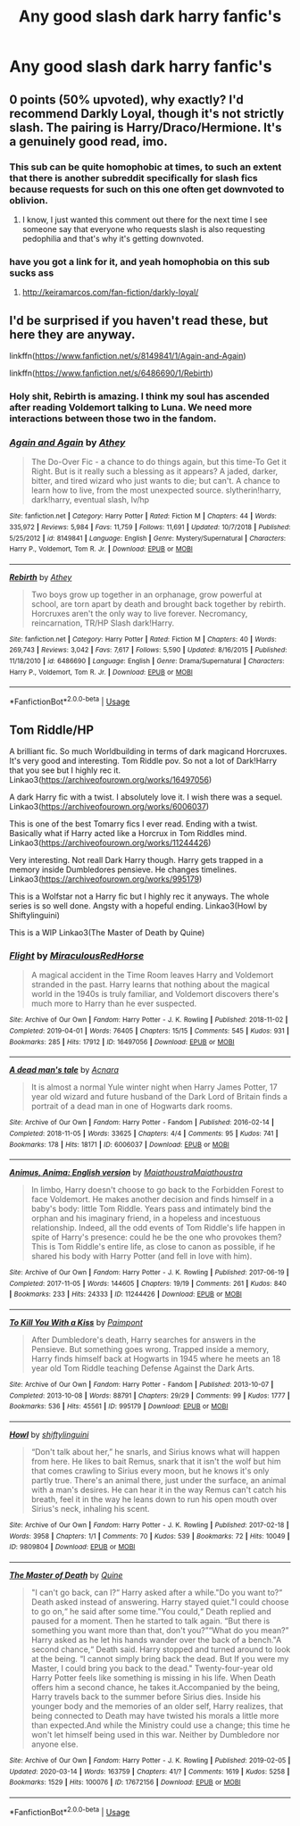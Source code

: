 #+TITLE: Any good slash dark harry fanfic's

* Any good slash dark harry fanfic's
:PROPERTIES:
:Author: IAmAWelshSheep
:Score: 15
:DateUnix: 1586637683.0
:DateShort: 2020-Apr-12
:FlairText: Recommendation
:END:

** 0 points (50% upvoted), why exactly? I'd recommend Darkly Loyal, though it's not strictly slash. The pairing is Harry/Draco/Hermione. It's a genuinely good read, imo.
:PROPERTIES:
:Author: Cally6
:Score: 6
:DateUnix: 1586656130.0
:DateShort: 2020-Apr-12
:END:

*** This sub can be quite homophobic at times, to such an extent that there is another subreddit specifically for slash fics because requests for such on this one often get downvoted to oblivion.
:PROPERTIES:
:Author: Lightwavers
:Score: 12
:DateUnix: 1586658120.0
:DateShort: 2020-Apr-12
:END:

**** I know, I just wanted this comment out there for the next time I see someone say that everyone who requests slash is also requesting pedophilia and that's why it's getting downvoted.
:PROPERTIES:
:Author: Cally6
:Score: 7
:DateUnix: 1586662843.0
:DateShort: 2020-Apr-12
:END:


*** have you got a link for it, and yeah homophobia on this sub sucks ass
:PROPERTIES:
:Author: elijahdmmt
:Score: 3
:DateUnix: 1587324843.0
:DateShort: 2020-Apr-20
:END:

**** [[http://keiramarcos.com/fan-fiction/darkly-loyal/]]
:PROPERTIES:
:Author: Cally6
:Score: 2
:DateUnix: 1587501950.0
:DateShort: 2020-Apr-22
:END:


** I'd be surprised if you haven't read these, but here they are anyway.

linkffn([[https://www.fanfiction.net/s/8149841/1/Again-and-Again]])

linkffn([[https://www.fanfiction.net/s/6486690/1/Rebirth]])
:PROPERTIES:
:Author: wghof
:Score: 2
:DateUnix: 1586638056.0
:DateShort: 2020-Apr-12
:END:

*** Holy shit, Rebirth is amazing. I think my soul has ascended after reading Voldemort talking to Luna. We need more interactions between those two in the fandom.
:PROPERTIES:
:Author: Cally6
:Score: 1
:DateUnix: 1586673434.0
:DateShort: 2020-Apr-12
:END:


*** [[https://www.fanfiction.net/s/8149841/1/][*/Again and Again/*]] by [[https://www.fanfiction.net/u/2328854/Athey][/Athey/]]

#+begin_quote
  The Do-Over Fic - a chance to do things again, but this time-To Get it Right. But is it really such a blessing as it appears? A jaded, darker, bitter, and tired wizard who just wants to die; but can't. A chance to learn how to live, from the most unexpected source. slytherin!harry, dark!harry, eventual slash, lv/hp
#+end_quote

^{/Site/:} ^{fanfiction.net} ^{*|*} ^{/Category/:} ^{Harry} ^{Potter} ^{*|*} ^{/Rated/:} ^{Fiction} ^{M} ^{*|*} ^{/Chapters/:} ^{44} ^{*|*} ^{/Words/:} ^{335,972} ^{*|*} ^{/Reviews/:} ^{5,984} ^{*|*} ^{/Favs/:} ^{11,759} ^{*|*} ^{/Follows/:} ^{11,691} ^{*|*} ^{/Updated/:} ^{10/7/2018} ^{*|*} ^{/Published/:} ^{5/25/2012} ^{*|*} ^{/id/:} ^{8149841} ^{*|*} ^{/Language/:} ^{English} ^{*|*} ^{/Genre/:} ^{Mystery/Supernatural} ^{*|*} ^{/Characters/:} ^{Harry} ^{P.,} ^{Voldemort,} ^{Tom} ^{R.} ^{Jr.} ^{*|*} ^{/Download/:} ^{[[http://www.ff2ebook.com/old/ffn-bot/index.php?id=8149841&source=ff&filetype=epub][EPUB]]} ^{or} ^{[[http://www.ff2ebook.com/old/ffn-bot/index.php?id=8149841&source=ff&filetype=mobi][MOBI]]}

--------------

[[https://www.fanfiction.net/s/6486690/1/][*/Rebirth/*]] by [[https://www.fanfiction.net/u/2328854/Athey][/Athey/]]

#+begin_quote
  Two boys grow up together in an orphanage, grow powerful at school, are torn apart by death and brought back together by rebirth. Horcruxes aren't the only way to live forever. Necromancy, reincarnation, TR/HP Slash dark!Harry.
#+end_quote

^{/Site/:} ^{fanfiction.net} ^{*|*} ^{/Category/:} ^{Harry} ^{Potter} ^{*|*} ^{/Rated/:} ^{Fiction} ^{M} ^{*|*} ^{/Chapters/:} ^{40} ^{*|*} ^{/Words/:} ^{269,743} ^{*|*} ^{/Reviews/:} ^{3,042} ^{*|*} ^{/Favs/:} ^{7,617} ^{*|*} ^{/Follows/:} ^{5,590} ^{*|*} ^{/Updated/:} ^{8/16/2015} ^{*|*} ^{/Published/:} ^{11/18/2010} ^{*|*} ^{/id/:} ^{6486690} ^{*|*} ^{/Language/:} ^{English} ^{*|*} ^{/Genre/:} ^{Drama/Supernatural} ^{*|*} ^{/Characters/:} ^{Harry} ^{P.,} ^{Voldemort,} ^{Tom} ^{R.} ^{Jr.} ^{*|*} ^{/Download/:} ^{[[http://www.ff2ebook.com/old/ffn-bot/index.php?id=6486690&source=ff&filetype=epub][EPUB]]} ^{or} ^{[[http://www.ff2ebook.com/old/ffn-bot/index.php?id=6486690&source=ff&filetype=mobi][MOBI]]}

--------------

*FanfictionBot*^{2.0.0-beta} | [[https://github.com/tusing/reddit-ffn-bot/wiki/Usage][Usage]]
:PROPERTIES:
:Author: FanfictionBot
:Score: 0
:DateUnix: 1586638070.0
:DateShort: 2020-Apr-12
:END:


** Tom Riddle/HP

A brilliant fic. So much Worldbuilding in terms of dark magicand Horcruxes. It's very good and interesting. Tom Riddle pov. So not a lot of Dark!Harry that you see but I highly rec it. Linkao3([[https://archiveofourown.org/works/16497056]])

A dark Harry fic with a twist. I absolutely love it. I wish there was a sequel. Linkao3([[https://archiveofourown.org/works/6006037]])

This is one of the best Tomarry fics I ever read. Ending with a twist. Basically what if Harry acted like a Horcrux in Tom Riddles mind. Linkao3([[https://archiveofourown.org/works/11244426]])

Very interesting. Not reall Dark Harry though. Harry gets trapped in a memory inside Dumbledores pensieve. He changes timelines. Linkao3([[https://archiveofourown.org/works/995179]])

This is a Wolfstar not a Harry fic but I highly rec it anyways. The whole series is so well done. Angsty with a hopeful ending. Linkao3(Howl by Shiftylinguini)

This is a WIP Linkao3(The Master of Death by Quine)
:PROPERTIES:
:Author: inside_a_mind
:Score: 1
:DateUnix: 1586720750.0
:DateShort: 2020-Apr-13
:END:

*** [[https://archiveofourown.org/works/16497056][*/Flight/*]] by [[https://www.archiveofourown.org/users/Miraculous/pseuds/Miraculous/users/RedHorse/pseuds/RedHorse][/MiraculousRedHorse/]]

#+begin_quote
  A magical accident in the Time Room leaves Harry and Voldemort stranded in the past. Harry learns that nothing about the magical world in the 1940s is truly familiar, and Voldemort discovers there's much more to Harry than he ever suspected.
#+end_quote

^{/Site/:} ^{Archive} ^{of} ^{Our} ^{Own} ^{*|*} ^{/Fandom/:} ^{Harry} ^{Potter} ^{-} ^{J.} ^{K.} ^{Rowling} ^{*|*} ^{/Published/:} ^{2018-11-02} ^{*|*} ^{/Completed/:} ^{2019-04-01} ^{*|*} ^{/Words/:} ^{76405} ^{*|*} ^{/Chapters/:} ^{15/15} ^{*|*} ^{/Comments/:} ^{545} ^{*|*} ^{/Kudos/:} ^{931} ^{*|*} ^{/Bookmarks/:} ^{285} ^{*|*} ^{/Hits/:} ^{17912} ^{*|*} ^{/ID/:} ^{16497056} ^{*|*} ^{/Download/:} ^{[[https://archiveofourown.org/downloads/16497056/Flight.epub?updated_at=1554168675][EPUB]]} ^{or} ^{[[https://archiveofourown.org/downloads/16497056/Flight.mobi?updated_at=1554168675][MOBI]]}

--------------

[[https://archiveofourown.org/works/6006037][*/A dead man's tale/*]] by [[https://www.archiveofourown.org/users/Acnara/pseuds/Acnara][/Acnara/]]

#+begin_quote
  It is almost a normal Yule winter night when Harry James Potter, 17 year old wizard and future husband of the Dark Lord of Britain finds a portrait of a dead man in one of Hogwarts dark rooms.
#+end_quote

^{/Site/:} ^{Archive} ^{of} ^{Our} ^{Own} ^{*|*} ^{/Fandom/:} ^{Harry} ^{Potter} ^{-} ^{Fandom} ^{*|*} ^{/Published/:} ^{2016-02-14} ^{*|*} ^{/Completed/:} ^{2018-11-05} ^{*|*} ^{/Words/:} ^{33625} ^{*|*} ^{/Chapters/:} ^{4/4} ^{*|*} ^{/Comments/:} ^{95} ^{*|*} ^{/Kudos/:} ^{741} ^{*|*} ^{/Bookmarks/:} ^{178} ^{*|*} ^{/Hits/:} ^{18171} ^{*|*} ^{/ID/:} ^{6006037} ^{*|*} ^{/Download/:} ^{[[https://archiveofourown.org/downloads/6006037/A%20dead%20mans%20tale.epub?updated_at=1541453451][EPUB]]} ^{or} ^{[[https://archiveofourown.org/downloads/6006037/A%20dead%20mans%20tale.mobi?updated_at=1541453451][MOBI]]}

--------------

[[https://archiveofourown.org/works/11244426][*/Animus, Anima: English version/*]] by [[https://www.archiveofourown.org/users/Maiathoustra/pseuds/Maiathoustra/users/Maiathoustra/pseuds/Maiathoustra][/MaiathoustraMaiathoustra/]]

#+begin_quote
  In limbo, Harry doesn't choose to go back to the Forbidden Forest to face Voldemort. He makes another decision and finds himself in a baby's body: little Tom Riddle. Years pass and intimately bind the orphan and his imaginary friend, in a hopeless and incestuous relationship. Indeed, all the odd events of Tom Riddle's life happen in spite of Harry's presence: could he be the one who provokes them?This is Tom Riddle's entire life, as close to canon as possible, if he shared his body with Harry Potter (and fell in love with him).
#+end_quote

^{/Site/:} ^{Archive} ^{of} ^{Our} ^{Own} ^{*|*} ^{/Fandom/:} ^{Harry} ^{Potter} ^{-} ^{J.} ^{K.} ^{Rowling} ^{*|*} ^{/Published/:} ^{2017-06-19} ^{*|*} ^{/Completed/:} ^{2017-11-05} ^{*|*} ^{/Words/:} ^{144605} ^{*|*} ^{/Chapters/:} ^{19/19} ^{*|*} ^{/Comments/:} ^{261} ^{*|*} ^{/Kudos/:} ^{840} ^{*|*} ^{/Bookmarks/:} ^{233} ^{*|*} ^{/Hits/:} ^{24333} ^{*|*} ^{/ID/:} ^{11244426} ^{*|*} ^{/Download/:} ^{[[https://archiveofourown.org/downloads/11244426/Animus%20Anima%20English.epub?updated_at=1586194532][EPUB]]} ^{or} ^{[[https://archiveofourown.org/downloads/11244426/Animus%20Anima%20English.mobi?updated_at=1586194532][MOBI]]}

--------------

[[https://archiveofourown.org/works/995179][*/To Kill You With a Kiss/*]] by [[https://www.archiveofourown.org/users/Paimpont/pseuds/Paimpont][/Paimpont/]]

#+begin_quote
  After Dumbledore's death, Harry searches for answers in the Pensieve. But something goes wrong. Trapped inside a memory, Harry finds himself back at Hogwarts in 1945 where he meets an 18 year old Tom Riddle teaching Defense Against the Dark Arts.
#+end_quote

^{/Site/:} ^{Archive} ^{of} ^{Our} ^{Own} ^{*|*} ^{/Fandom/:} ^{Harry} ^{Potter} ^{-} ^{Fandom} ^{*|*} ^{/Published/:} ^{2013-10-07} ^{*|*} ^{/Completed/:} ^{2013-10-08} ^{*|*} ^{/Words/:} ^{88791} ^{*|*} ^{/Chapters/:} ^{29/29} ^{*|*} ^{/Comments/:} ^{99} ^{*|*} ^{/Kudos/:} ^{1777} ^{*|*} ^{/Bookmarks/:} ^{536} ^{*|*} ^{/Hits/:} ^{45561} ^{*|*} ^{/ID/:} ^{995179} ^{*|*} ^{/Download/:} ^{[[https://archiveofourown.org/downloads/995179/To%20Kill%20You%20With%20a%20Kiss.epub?updated_at=1387631335][EPUB]]} ^{or} ^{[[https://archiveofourown.org/downloads/995179/To%20Kill%20You%20With%20a%20Kiss.mobi?updated_at=1387631335][MOBI]]}

--------------

[[https://archiveofourown.org/works/9809804][*/Howl/*]] by [[https://www.archiveofourown.org/users/shiftylinguini/pseuds/shiftylinguini][/shiftylinguini/]]

#+begin_quote
  “Don't talk about her,” he snarls, and Sirius knows what will happen from here. He likes to bait Remus, snark that it isn't the wolf but him that comes crawling to Sirius every moon, but he knows it's only partly true. There's an animal there, just under the surface, an animal with a man's desires. He can hear it in the way Remus can't catch his breath, feel it in the way he leans down to run his open mouth over Sirius's neck, inhaling his scent.
#+end_quote

^{/Site/:} ^{Archive} ^{of} ^{Our} ^{Own} ^{*|*} ^{/Fandom/:} ^{Harry} ^{Potter} ^{-} ^{J.} ^{K.} ^{Rowling} ^{*|*} ^{/Published/:} ^{2017-02-18} ^{*|*} ^{/Words/:} ^{3958} ^{*|*} ^{/Chapters/:} ^{1/1} ^{*|*} ^{/Comments/:} ^{70} ^{*|*} ^{/Kudos/:} ^{539} ^{*|*} ^{/Bookmarks/:} ^{72} ^{*|*} ^{/Hits/:} ^{10049} ^{*|*} ^{/ID/:} ^{9809804} ^{*|*} ^{/Download/:} ^{[[https://archiveofourown.org/downloads/9809804/Howl.epub?updated_at=1545890026][EPUB]]} ^{or} ^{[[https://archiveofourown.org/downloads/9809804/Howl.mobi?updated_at=1545890026][MOBI]]}

--------------

[[https://archiveofourown.org/works/17672156][*/The Master of Death/*]] by [[https://www.archiveofourown.org/users/Quine/pseuds/Quine][/Quine/]]

#+begin_quote
  "I can't go back, can I?“ Harry asked after a while."Do you want to?“ Death asked instead of answering. Harry stayed quiet."I could choose to go on,“ he said after some time."You could,“ Death replied and paused for a moment. Then he started to talk again. “But there is something you want more than that, don't you?”“What do you mean?” Harry asked as he let his hands wander over the back of a bench."A second chance,“ Death said. Harry stopped and turned around to look at the being. “I cannot simply bring back the dead. But If you were my Master, I could bring you back to the dead." Twenty-four-year old Harry Potter feels like something is missing in his life. When Death offers him a second chance, he takes it.Accompanied by the being, Harry travels back to the summer before Sirius dies. Inside his younger body and the memories of an older self, Harry realizes, that being connected to Death may have twisted his morals a little more than expected.And while the Ministry could use a change; this time he won't let himself being used in this war. Neither by Dumbledore nor anyone else.
#+end_quote

^{/Site/:} ^{Archive} ^{of} ^{Our} ^{Own} ^{*|*} ^{/Fandom/:} ^{Harry} ^{Potter} ^{-} ^{J.} ^{K.} ^{Rowling} ^{*|*} ^{/Published/:} ^{2019-02-05} ^{*|*} ^{/Updated/:} ^{2020-03-14} ^{*|*} ^{/Words/:} ^{163759} ^{*|*} ^{/Chapters/:} ^{41/?} ^{*|*} ^{/Comments/:} ^{1619} ^{*|*} ^{/Kudos/:} ^{5258} ^{*|*} ^{/Bookmarks/:} ^{1529} ^{*|*} ^{/Hits/:} ^{100076} ^{*|*} ^{/ID/:} ^{17672156} ^{*|*} ^{/Download/:} ^{[[https://archiveofourown.org/downloads/17672156/The%20Master%20of%20Death.epub?updated_at=1584615826][EPUB]]} ^{or} ^{[[https://archiveofourown.org/downloads/17672156/The%20Master%20of%20Death.mobi?updated_at=1584615826][MOBI]]}

--------------

*FanfictionBot*^{2.0.0-beta} | [[https://github.com/tusing/reddit-ffn-bot/wiki/Usage][Usage]]
:PROPERTIES:
:Author: FanfictionBot
:Score: 1
:DateUnix: 1586720766.0
:DateShort: 2020-Apr-13
:END:
